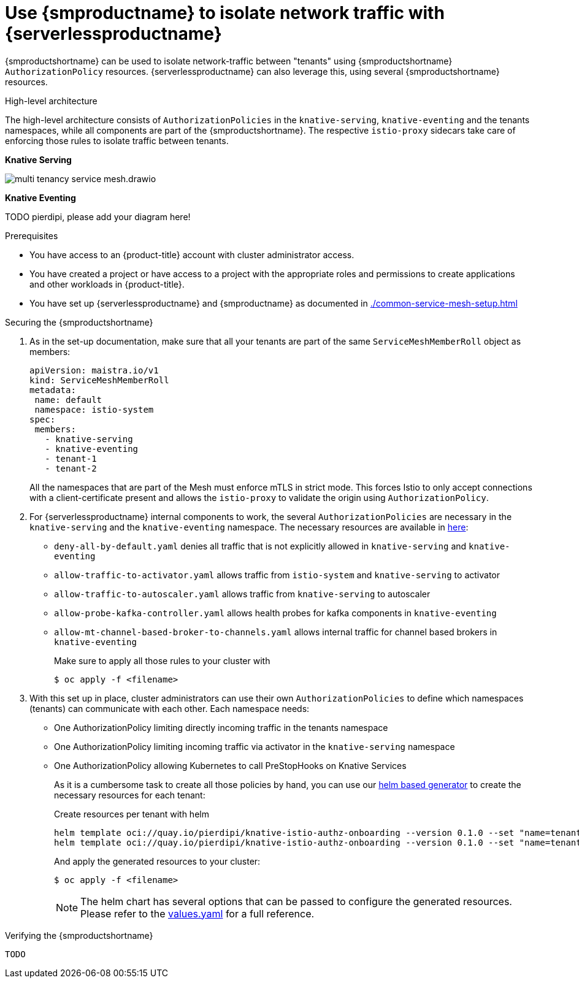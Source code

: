 = Use {smproductname} to isolate network traffic with {serverlessproductname}
:compat-mode!:
// Metadata:
:description: Use {smproductname} to isolate network traffic with {serverlessproductname}

// TODO

{smproductshortname} can be used to isolate network-traffic between "tenants" using {smproductshortname} `AuthorizationPolicy` resources. {serverlessproductname} can also leverage this, using several {smproductshortname} resources.


.High-level architecture
The high-level architecture consists of `AuthorizationPolicies` in the `knative-serving`, `knative-eventing` and the tenants namespaces, while all components are part of the {smproductshortname}. The respective `istio-proxy` sidecars take care of enforcing those rules to isolate traffic between tenants.

*Knative Serving*

image::service-mesh/multi-tenancy-service-mesh.drawio.svg[]

*Knative Eventing*

TODO pierdipi, please add your diagram here!


.Prerequisites

* You have access to an {product-title} account with cluster administrator access.

* You have created a project or have access to a project with the appropriate roles and permissions to create applications and other workloads in {product-title}.

* You have set up {serverlessproductname} and {smproductname} as documented in xref:./common-service-mesh-setup.adoc[]


.Securing the {smproductshortname}

. As in the set-up documentation, make sure that all your tenants are part of the same `ServiceMeshMemberRoll` object as members:
+
[source,yaml]
----
apiVersion: maistra.io/v1
kind: ServiceMeshMemberRoll
metadata:
 name: default
 namespace: istio-system
spec:
 members:
   - knative-serving
   - knative-eventing
   - tenant-1
   - tenant-2
----
+
All the namespaces that are part of the Mesh must enforce mTLS in strict mode. This forces Istio to only accept connections with a client-certificate present and allows the `istio-proxy` to validate the origin using `AuthorizationPolicy`.
+
. For {serverlessproductname} internal components to work, the several `AuthorizationPolicies` are necessary in the `knative-serving` and the `knative-eventing` namespace. The necessary resources are available in link:https://github.com/openshift-knative/knative-istio-authz-chart/tree/main/setup[here]:

- `deny-all-by-default.yaml` denies all traffic that is not explicitly allowed in `knative-serving` and `knative-eventing`
- `allow-traffic-to-activator.yaml` allows traffic from `istio-system` and `knative-serving` to activator
- `allow-traffic-to-autoscaler.yaml` allows traffic from `knative-serving` to autoscaler
- `allow-probe-kafka-controller.yaml` allows health probes for kafka components in `knative-eventing`
- `allow-mt-channel-based-broker-to-channels.yaml` allows internal traffic for channel based brokers in `knative-eventing`
+
Make sure to apply all those rules to your cluster with
+
[source,terminal]
----
$ oc apply -f <filename>
----

. With this set up in place, cluster administrators can use their own `AuthorizationPolicies` to define which namespaces (tenants) can communicate with each other. Each namespace needs:
- One AuthorizationPolicy limiting directly incoming traffic in the tenants namespace
- One AuthorizationPolicy limiting incoming traffic via activator in the `knative-serving` namespace
- One AuthorizationPolicy allowing Kubernetes to call PreStopHooks on Knative Services
+
As it is a cumbersome task to create all those policies by hand, you can use our link:https://github.com/openshift-knative/knative-istio-authz-chart[helm based generator] to create the necessary resources for each tenant:
+
[source,terminal]
.Create resources per tenant with helm
----
helm template oci://quay.io/pierdipi/knative-istio-authz-onboarding --version 0.1.0 --set "name=tenant-1" --set "namespaces={ns1, ns2}"
helm template oci://quay.io/pierdipi/knative-istio-authz-onboarding --version 0.1.0 --set "name=tenant-2" --set "namespaces={ns3, ns4}"
----
+
And apply the generated resources to your cluster:
+
[source,terminal]
----
$ oc apply -f <filename>
----
+
[NOTE]
====
The helm chart has several options that can be passed to configure the generated resources. Please refer to the link:https://github.com/openshift-knative/knative-istio-authz-chart/blob/main/values.yaml[values.yaml] for a full reference.
====


.Verifying the {smproductshortname}

 TODO

